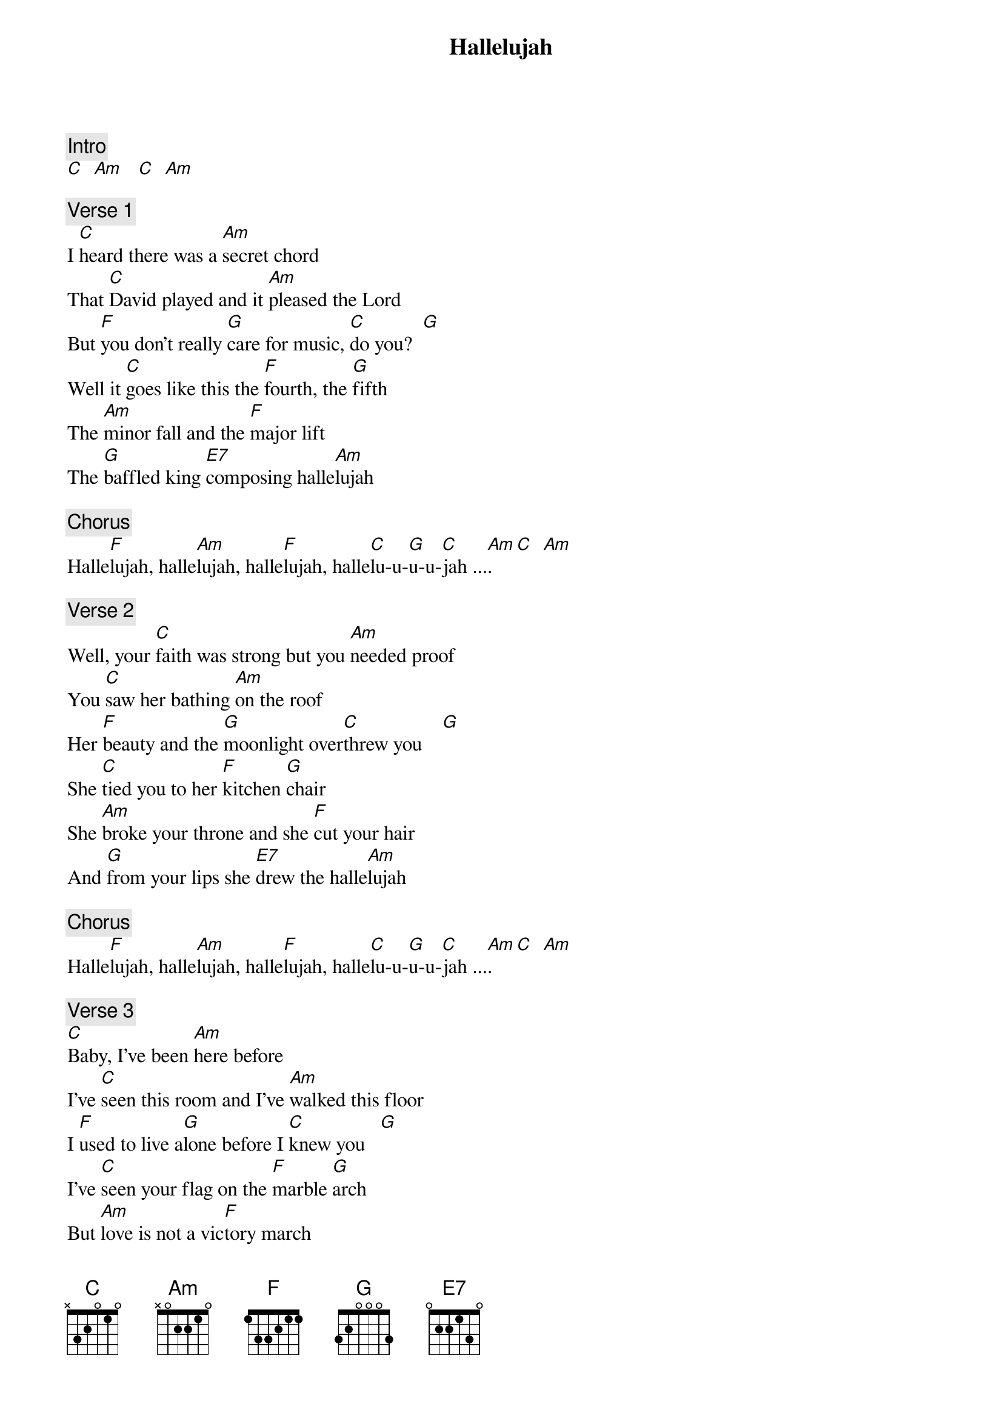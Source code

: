 {title: Hallelujah}
{artist: Jeff Buckley}
{key: C}

{c: Intro}
[C]  [Am]   [C]  [Am]

{c: Verse 1}
I [C]heard there was a [Am]secret chord
That [C]David played and it [Am]pleased the Lord
But [F]you don't really [G]care for music, [C]do you?  [G]
Well it [C]goes like this the [F]fourth, the [G]fifth
The [Am]minor fall and the [F]major lift
The [G]baffled king [E7]composing halle[Am]lujah

{c: Chorus}
Halle[F]lujah, halle[Am]lujah, halle[F]lujah, halle[C]lu-u-[G]u-u-[C]jah ...[Am].  [C]  [Am]

{c: Verse 2}
Well, your [C]faith was strong but you [Am]needed proof
You [C]saw her bathing [Am]on the roof
Her [F]beauty and the [G]moonlight over[C]threw you    [G]
She [C]tied you to her [F]kitchen [G]chair
She [Am]broke your throne and she [F]cut your hair
And [G]from your lips she [E7]drew the halle[Am]lujah

{c: Chorus}
Halle[F]lujah, halle[Am]lujah, halle[F]lujah, halle[C]lu-u-[G]u-u-[C]jah ...[Am].  [C]  [Am]

{c: Verse 3}
[C]Baby, I've been [Am]here before
I've [C]seen this room and I've [Am]walked this floor
I [F]used to live a[G]lone before I [C]knew you   [G]
I've [C]seen your flag on the [F]marble [G]arch
But [Am]love is not a vic[F]tory march
It's a [G]cold and it's a [E7]broken halle[Am]lujah

{c: Chorus}
Halle[F]lujah, halle[Am]lujah, halle[F]lujah, halle[C]lu-u-[G]u-u-[C]jah ...[Am].  [C]  [Am]

{c: Verse 4}
Well, there [C]was a time when you [Am]let me know
What's [C]really going [Am]on below
But [F]now you never [G]show that to me [C]do you   [G]
But re[C]member when I [F]moved in [G]you
And the [Am]holy dove was [F]moving too
And [G]every breath we [E7]drew was halle[Am]lujah

{c: Chorus}
Halle[F]lujah, halle[Am]lujah, halle[F]lujah, halle[C]lu-u-[G]u-u-[C]jah ...[Am].  [C]  [Am]

{c: Verse 5}
Well, [C]maybe there's a [Am]God above
But [C]all I've ever [Am]learned from love
Was [F]how to shoot some[G]body who out[C]drew you   [G]
It's [C]not a cry that you [F]hear at [G]night
It's [Am]not somebody who's [F]seen the light
It's a [G]cold and it's a [E7]broken halle[Am]lujah

{c: Outro}
Halle[F]lujah, halle[Am]lujah, halle[F]lujah, halle[C]lu-u-[G]u-u [C]....
Halle[F]lujah, halle[Am]lujah, halle[F]lujah, halle[C]lu-u-[G]u-u [C]....
Halle[F]lujah, halle[Am]lujah, halle[F]lujah, halle[C]lu-u-[G]u-u-[C]jah ....
[Am]     Halle[F]luuu[G]uuuuja[C]h

